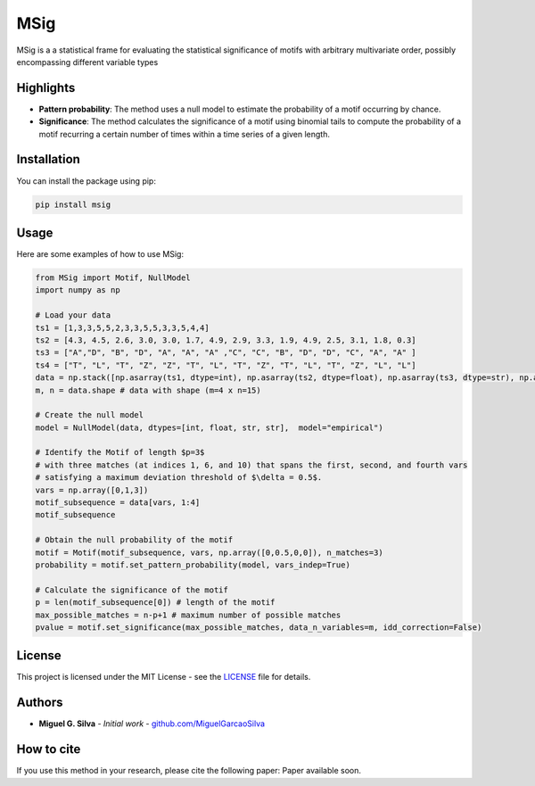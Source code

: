 MSig
===========

MSig is a a statistical frame for evaluating the statistical significance of motifs with arbitrary multivariate order, possibly encompassing different variable types


Highlights
--------

- **Pattern probability**: The method uses a null model to estimate the probability of a motif occurring by chance.
- **Significance**: The method calculates the significance of a motif using binomial tails to compute the probability of a motif recurring a certain number of times within a time series of a given length. 


Installation
------------

You can install the package using pip:

.. code-block:: bash

    pip install msig

Usage
-----

Here are some examples of how to use MSig:

.. code-block:: python

    from MSig import Motif, NullModel
    import numpy as np

    # Load your data
    ts1 = [1,3,3,5,5,2,3,3,5,5,3,3,5,4,4]
    ts2 = [4.3, 4.5, 2.6, 3.0, 3.0, 1.7, 4.9, 2.9, 3.3, 1.9, 4.9, 2.5, 3.1, 1.8, 0.3]
    ts3 = ["A","D", "B", "D", "A", "A", "A" ,"C", "C", "B", "D", "D", "C", "A", "A" ]
    ts4 = ["T", "L", "T", "Z", "Z", "T", "L", "T", "Z", "T", "L", "T", "Z", "L", "L"]
    data = np.stack([np.asarray(ts1, dtype=int), np.asarray(ts2, dtype=float), np.asarray(ts3, dtype=str), np.asarray(ts4, dtype=str)])
    m, n = data.shape # data with shape (m=4 x n=15)

    # Create the null model 
    model = NullModel(data, dtypes=[int, float, str, str],  model="empirical")

    # Identify the Motif of length $p=3$
    # with three matches (at indices 1, 6, and 10) that spans the first, second, and fourth vars
    # satisfying a maximum deviation threshold of $\delta = 0.5$.
    vars = np.array([0,1,3])
    motif_subsequence = data[vars, 1:4]
    motif_subsequence

    # Obtain the null probability of the motif 
    motif = Motif(motif_subsequence, vars, np.array([0,0.5,0,0]), n_matches=3)
    probability = motif.set_pattern_probability(model, vars_indep=True)

    # Calculate the significance of the motif
    p = len(motif_subsequence[0]) # length of the motif
    max_possible_matches = n-p+1 # maximum number of possible matches
    pvalue = motif.set_significance(max_possible_matches, data_n_variables=m, idd_correction=False) 

License
-------

This project is licensed under the MIT License - see the `LICENSE <LICENSE>`_ file for details.

Authors
-------

- **Miguel G. Silva** - *Initial work* - `github.com/MiguelGarcaoSilva <https://github.com/MiguelGarcaoSilva>`_

How to cite
---------------

If you use this method in your research, please cite the following paper: Paper available soon.




